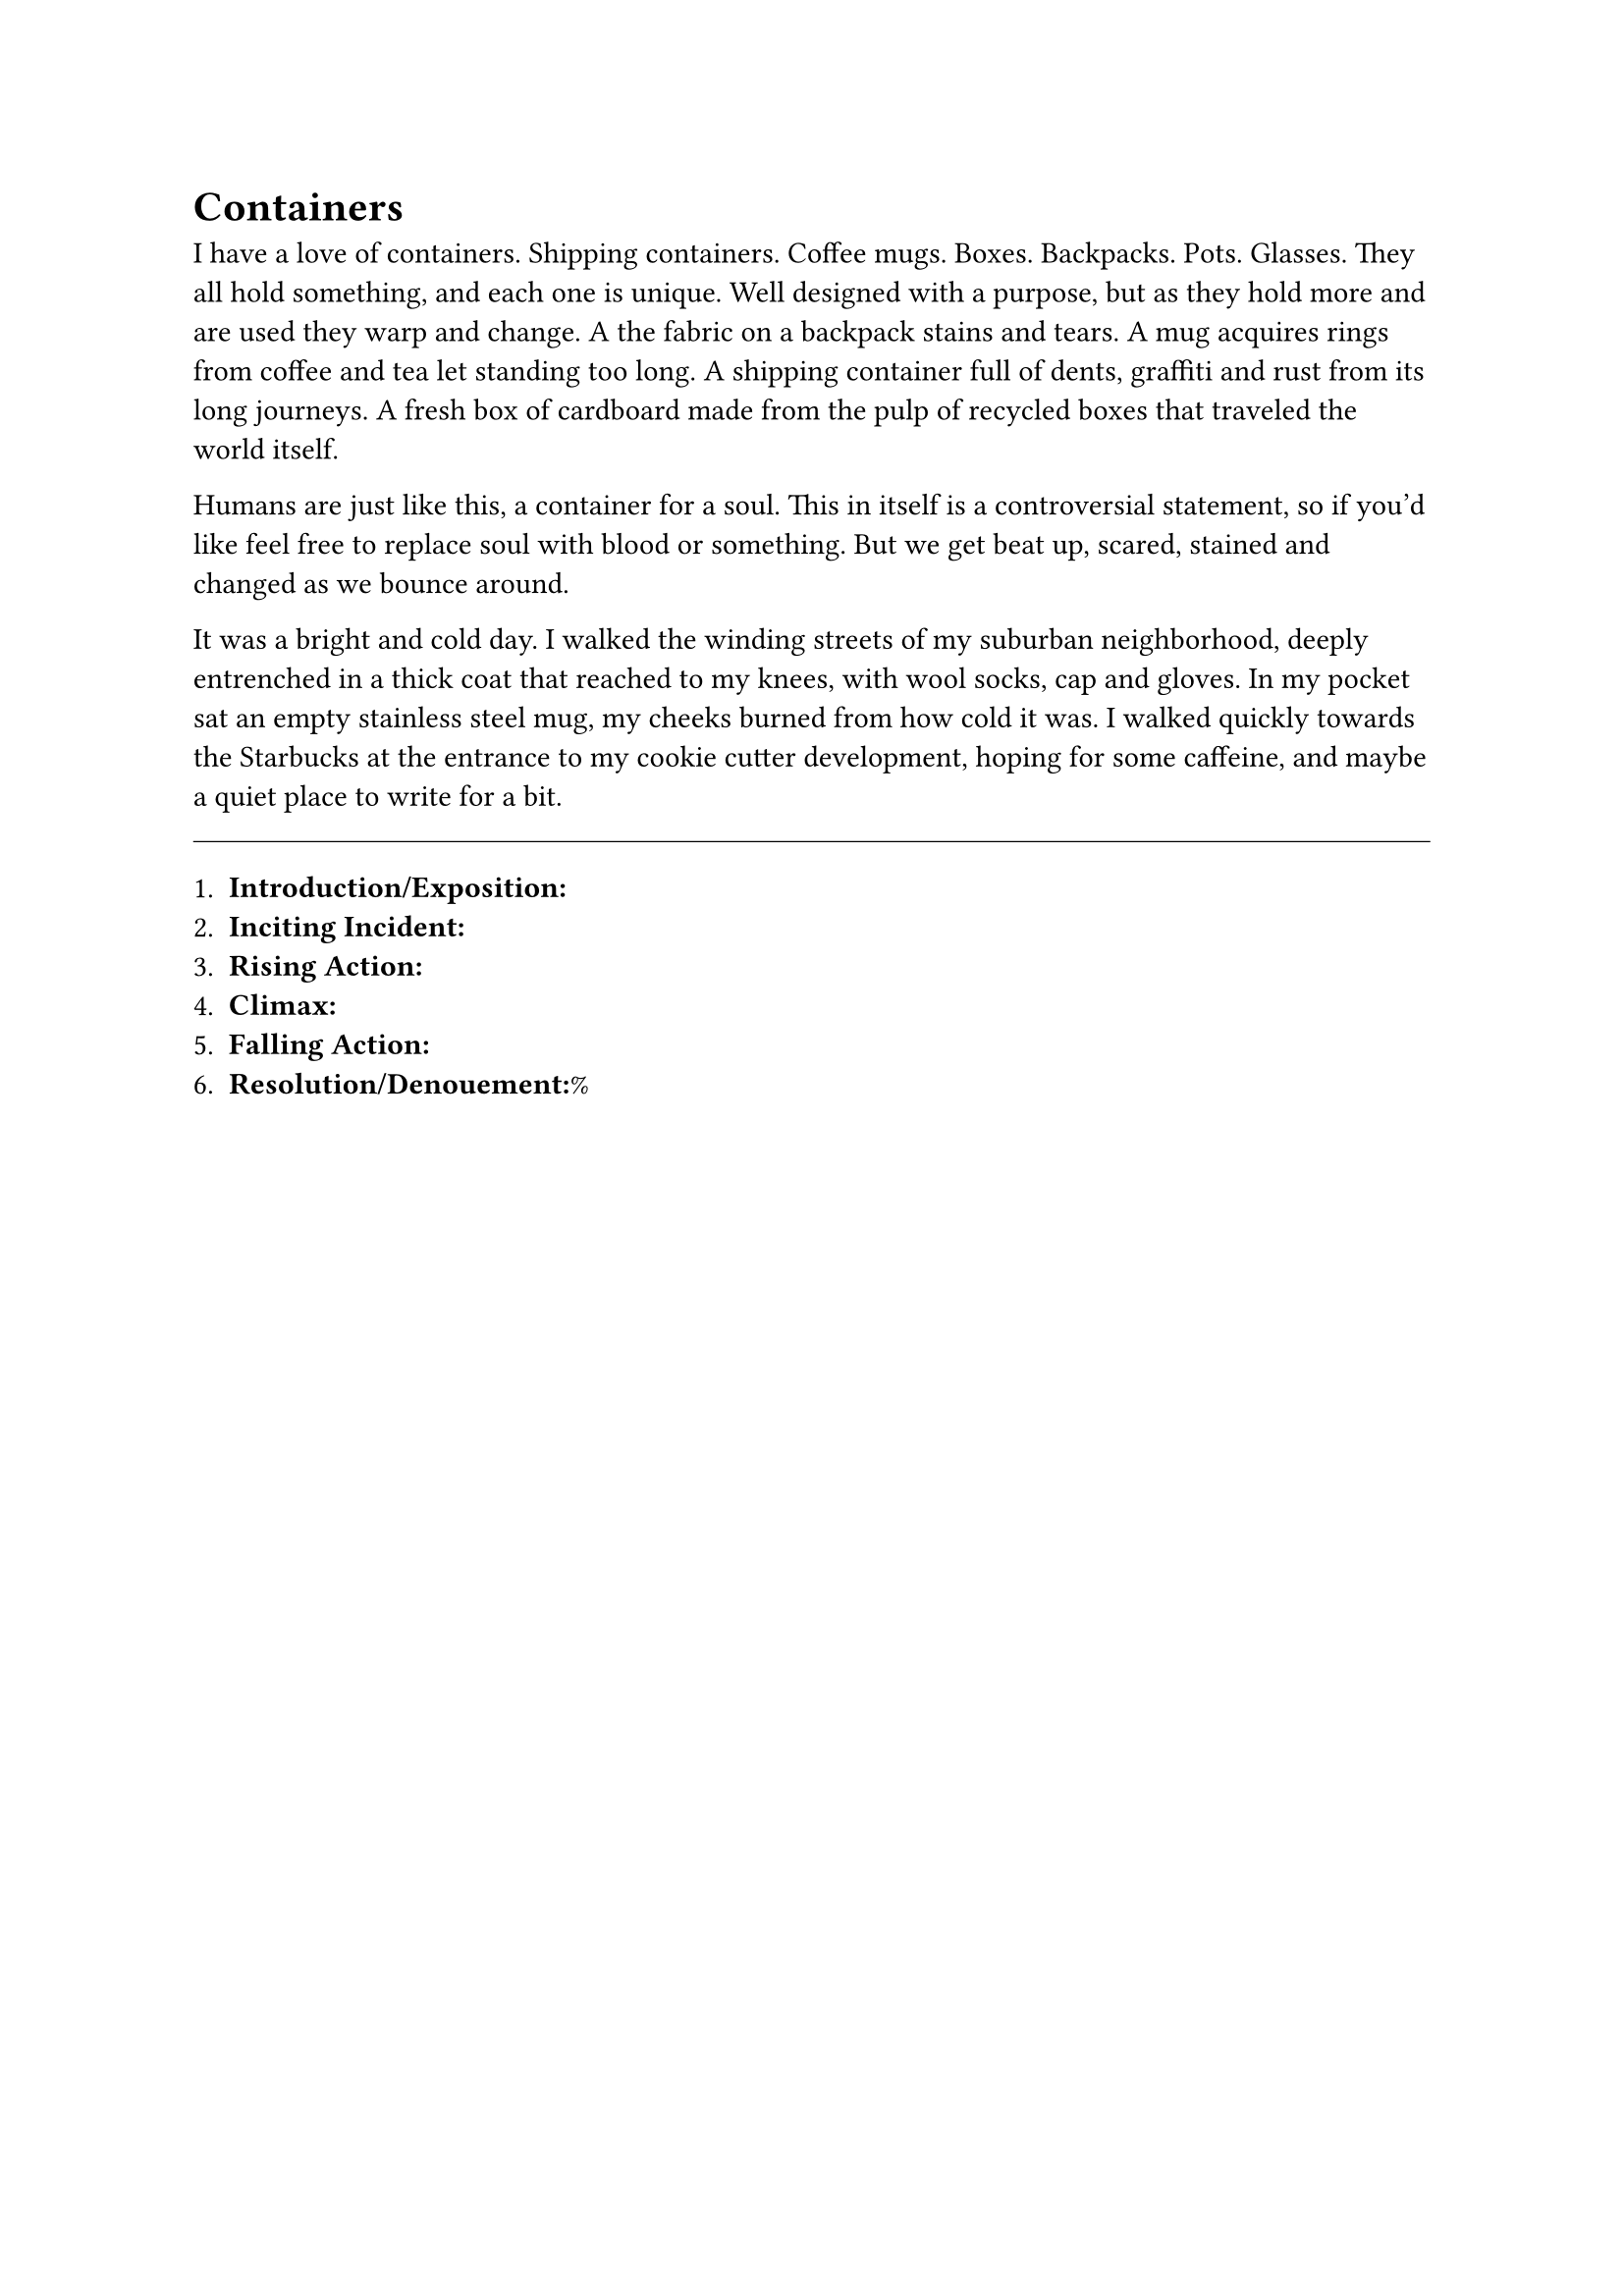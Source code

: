 = Containers


I have a love of containers. Shipping containers. Coffee mugs. Boxes. Backpacks. Pots. Glasses. They all hold something, and each one is unique. Well designed with a purpose, but as they hold more and are used they warp and change. A the fabric on a backpack stains and tears. A mug acquires rings from coffee and tea let standing too long. A shipping container full of dents, graffiti and rust from its long journeys. A fresh box of cardboard made from the pulp of recycled boxes that traveled the world itself.

Humans are just like this, a container for a soul. This in itself is a controversial statement, so if you'd like feel free to replace soul with blood or something. But we get beat up, scared, stained and changed as we bounce around.

It was a bright and cold day. I walked the winding streets of my suburban neighborhood, deeply entrenched in a thick coat that reached to my knees, with wool socks, cap and gloves. In my pocket sat an empty stainless steel mug, my cheeks burned from how cold it was. I walked quickly towards the Starbucks at the entrance to my cookie cutter development, hoping for some caffeine, and maybe a quiet place to write for a bit.



#line(length: 100%, stroke: 0.5pt)

1. *Introduction/Exposition:*
2. *Inciting Incident:*
3. *Rising Action:*
4. *Climax:*
5. *Falling Action:*
6. *Resolution/Denouement:*%



